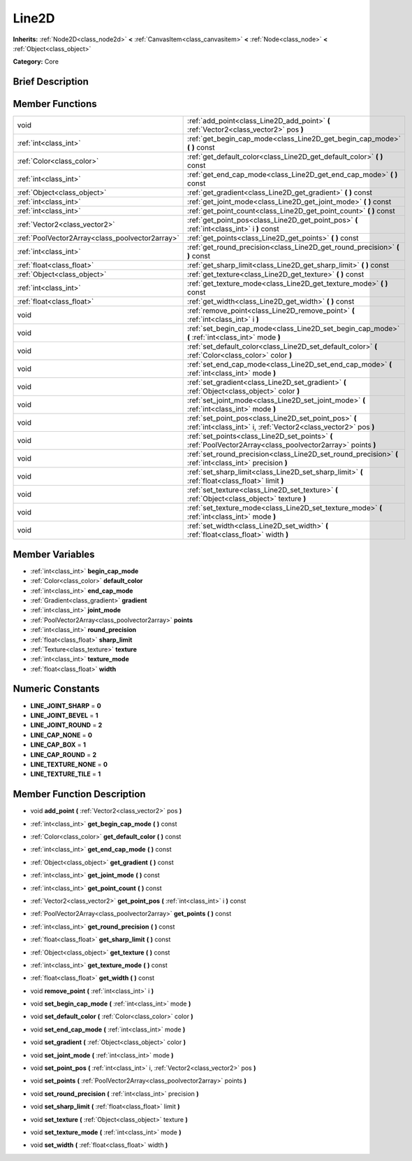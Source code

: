 .. Generated automatically by doc/tools/makerst.py in Godot's source tree.
.. DO NOT EDIT THIS FILE, but the doc/base/classes.xml source instead.

.. _class_Line2D:

Line2D
======

**Inherits:** :ref:`Node2D<class_node2d>` **<** :ref:`CanvasItem<class_canvasitem>` **<** :ref:`Node<class_node>` **<** :ref:`Object<class_object>`

**Category:** Core

Brief Description
-----------------



Member Functions
----------------

+--------------------------------------------------+---------------------------------------------------------------------------------------------------------------------------+
| void                                             | :ref:`add_point<class_Line2D_add_point>`  **(** :ref:`Vector2<class_vector2>` pos  **)**                                  |
+--------------------------------------------------+---------------------------------------------------------------------------------------------------------------------------+
| :ref:`int<class_int>`                            | :ref:`get_begin_cap_mode<class_Line2D_get_begin_cap_mode>`  **(** **)** const                                             |
+--------------------------------------------------+---------------------------------------------------------------------------------------------------------------------------+
| :ref:`Color<class_color>`                        | :ref:`get_default_color<class_Line2D_get_default_color>`  **(** **)** const                                               |
+--------------------------------------------------+---------------------------------------------------------------------------------------------------------------------------+
| :ref:`int<class_int>`                            | :ref:`get_end_cap_mode<class_Line2D_get_end_cap_mode>`  **(** **)** const                                                 |
+--------------------------------------------------+---------------------------------------------------------------------------------------------------------------------------+
| :ref:`Object<class_object>`                      | :ref:`get_gradient<class_Line2D_get_gradient>`  **(** **)** const                                                         |
+--------------------------------------------------+---------------------------------------------------------------------------------------------------------------------------+
| :ref:`int<class_int>`                            | :ref:`get_joint_mode<class_Line2D_get_joint_mode>`  **(** **)** const                                                     |
+--------------------------------------------------+---------------------------------------------------------------------------------------------------------------------------+
| :ref:`int<class_int>`                            | :ref:`get_point_count<class_Line2D_get_point_count>`  **(** **)** const                                                   |
+--------------------------------------------------+---------------------------------------------------------------------------------------------------------------------------+
| :ref:`Vector2<class_vector2>`                    | :ref:`get_point_pos<class_Line2D_get_point_pos>`  **(** :ref:`int<class_int>` i  **)** const                              |
+--------------------------------------------------+---------------------------------------------------------------------------------------------------------------------------+
| :ref:`PoolVector2Array<class_poolvector2array>`  | :ref:`get_points<class_Line2D_get_points>`  **(** **)** const                                                             |
+--------------------------------------------------+---------------------------------------------------------------------------------------------------------------------------+
| :ref:`int<class_int>`                            | :ref:`get_round_precision<class_Line2D_get_round_precision>`  **(** **)** const                                           |
+--------------------------------------------------+---------------------------------------------------------------------------------------------------------------------------+
| :ref:`float<class_float>`                        | :ref:`get_sharp_limit<class_Line2D_get_sharp_limit>`  **(** **)** const                                                   |
+--------------------------------------------------+---------------------------------------------------------------------------------------------------------------------------+
| :ref:`Object<class_object>`                      | :ref:`get_texture<class_Line2D_get_texture>`  **(** **)** const                                                           |
+--------------------------------------------------+---------------------------------------------------------------------------------------------------------------------------+
| :ref:`int<class_int>`                            | :ref:`get_texture_mode<class_Line2D_get_texture_mode>`  **(** **)** const                                                 |
+--------------------------------------------------+---------------------------------------------------------------------------------------------------------------------------+
| :ref:`float<class_float>`                        | :ref:`get_width<class_Line2D_get_width>`  **(** **)** const                                                               |
+--------------------------------------------------+---------------------------------------------------------------------------------------------------------------------------+
| void                                             | :ref:`remove_point<class_Line2D_remove_point>`  **(** :ref:`int<class_int>` i  **)**                                      |
+--------------------------------------------------+---------------------------------------------------------------------------------------------------------------------------+
| void                                             | :ref:`set_begin_cap_mode<class_Line2D_set_begin_cap_mode>`  **(** :ref:`int<class_int>` mode  **)**                       |
+--------------------------------------------------+---------------------------------------------------------------------------------------------------------------------------+
| void                                             | :ref:`set_default_color<class_Line2D_set_default_color>`  **(** :ref:`Color<class_color>` color  **)**                    |
+--------------------------------------------------+---------------------------------------------------------------------------------------------------------------------------+
| void                                             | :ref:`set_end_cap_mode<class_Line2D_set_end_cap_mode>`  **(** :ref:`int<class_int>` mode  **)**                           |
+--------------------------------------------------+---------------------------------------------------------------------------------------------------------------------------+
| void                                             | :ref:`set_gradient<class_Line2D_set_gradient>`  **(** :ref:`Object<class_object>` color  **)**                            |
+--------------------------------------------------+---------------------------------------------------------------------------------------------------------------------------+
| void                                             | :ref:`set_joint_mode<class_Line2D_set_joint_mode>`  **(** :ref:`int<class_int>` mode  **)**                               |
+--------------------------------------------------+---------------------------------------------------------------------------------------------------------------------------+
| void                                             | :ref:`set_point_pos<class_Line2D_set_point_pos>`  **(** :ref:`int<class_int>` i, :ref:`Vector2<class_vector2>` pos  **)** |
+--------------------------------------------------+---------------------------------------------------------------------------------------------------------------------------+
| void                                             | :ref:`set_points<class_Line2D_set_points>`  **(** :ref:`PoolVector2Array<class_poolvector2array>` points  **)**           |
+--------------------------------------------------+---------------------------------------------------------------------------------------------------------------------------+
| void                                             | :ref:`set_round_precision<class_Line2D_set_round_precision>`  **(** :ref:`int<class_int>` precision  **)**                |
+--------------------------------------------------+---------------------------------------------------------------------------------------------------------------------------+
| void                                             | :ref:`set_sharp_limit<class_Line2D_set_sharp_limit>`  **(** :ref:`float<class_float>` limit  **)**                        |
+--------------------------------------------------+---------------------------------------------------------------------------------------------------------------------------+
| void                                             | :ref:`set_texture<class_Line2D_set_texture>`  **(** :ref:`Object<class_object>` texture  **)**                            |
+--------------------------------------------------+---------------------------------------------------------------------------------------------------------------------------+
| void                                             | :ref:`set_texture_mode<class_Line2D_set_texture_mode>`  **(** :ref:`int<class_int>` mode  **)**                           |
+--------------------------------------------------+---------------------------------------------------------------------------------------------------------------------------+
| void                                             | :ref:`set_width<class_Line2D_set_width>`  **(** :ref:`float<class_float>` width  **)**                                    |
+--------------------------------------------------+---------------------------------------------------------------------------------------------------------------------------+

Member Variables
----------------

- :ref:`int<class_int>` **begin_cap_mode**
- :ref:`Color<class_color>` **default_color**
- :ref:`int<class_int>` **end_cap_mode**
- :ref:`Gradient<class_gradient>` **gradient**
- :ref:`int<class_int>` **joint_mode**
- :ref:`PoolVector2Array<class_poolvector2array>` **points**
- :ref:`int<class_int>` **round_precision**
- :ref:`float<class_float>` **sharp_limit**
- :ref:`Texture<class_texture>` **texture**
- :ref:`int<class_int>` **texture_mode**
- :ref:`float<class_float>` **width**

Numeric Constants
-----------------

- **LINE_JOINT_SHARP** = **0**
- **LINE_JOINT_BEVEL** = **1**
- **LINE_JOINT_ROUND** = **2**
- **LINE_CAP_NONE** = **0**
- **LINE_CAP_BOX** = **1**
- **LINE_CAP_ROUND** = **2**
- **LINE_TEXTURE_NONE** = **0**
- **LINE_TEXTURE_TILE** = **1**

Member Function Description
---------------------------

.. _class_Line2D_add_point:

- void  **add_point**  **(** :ref:`Vector2<class_vector2>` pos  **)**

.. _class_Line2D_get_begin_cap_mode:

- :ref:`int<class_int>`  **get_begin_cap_mode**  **(** **)** const

.. _class_Line2D_get_default_color:

- :ref:`Color<class_color>`  **get_default_color**  **(** **)** const

.. _class_Line2D_get_end_cap_mode:

- :ref:`int<class_int>`  **get_end_cap_mode**  **(** **)** const

.. _class_Line2D_get_gradient:

- :ref:`Object<class_object>`  **get_gradient**  **(** **)** const

.. _class_Line2D_get_joint_mode:

- :ref:`int<class_int>`  **get_joint_mode**  **(** **)** const

.. _class_Line2D_get_point_count:

- :ref:`int<class_int>`  **get_point_count**  **(** **)** const

.. _class_Line2D_get_point_pos:

- :ref:`Vector2<class_vector2>`  **get_point_pos**  **(** :ref:`int<class_int>` i  **)** const

.. _class_Line2D_get_points:

- :ref:`PoolVector2Array<class_poolvector2array>`  **get_points**  **(** **)** const

.. _class_Line2D_get_round_precision:

- :ref:`int<class_int>`  **get_round_precision**  **(** **)** const

.. _class_Line2D_get_sharp_limit:

- :ref:`float<class_float>`  **get_sharp_limit**  **(** **)** const

.. _class_Line2D_get_texture:

- :ref:`Object<class_object>`  **get_texture**  **(** **)** const

.. _class_Line2D_get_texture_mode:

- :ref:`int<class_int>`  **get_texture_mode**  **(** **)** const

.. _class_Line2D_get_width:

- :ref:`float<class_float>`  **get_width**  **(** **)** const

.. _class_Line2D_remove_point:

- void  **remove_point**  **(** :ref:`int<class_int>` i  **)**

.. _class_Line2D_set_begin_cap_mode:

- void  **set_begin_cap_mode**  **(** :ref:`int<class_int>` mode  **)**

.. _class_Line2D_set_default_color:

- void  **set_default_color**  **(** :ref:`Color<class_color>` color  **)**

.. _class_Line2D_set_end_cap_mode:

- void  **set_end_cap_mode**  **(** :ref:`int<class_int>` mode  **)**

.. _class_Line2D_set_gradient:

- void  **set_gradient**  **(** :ref:`Object<class_object>` color  **)**

.. _class_Line2D_set_joint_mode:

- void  **set_joint_mode**  **(** :ref:`int<class_int>` mode  **)**

.. _class_Line2D_set_point_pos:

- void  **set_point_pos**  **(** :ref:`int<class_int>` i, :ref:`Vector2<class_vector2>` pos  **)**

.. _class_Line2D_set_points:

- void  **set_points**  **(** :ref:`PoolVector2Array<class_poolvector2array>` points  **)**

.. _class_Line2D_set_round_precision:

- void  **set_round_precision**  **(** :ref:`int<class_int>` precision  **)**

.. _class_Line2D_set_sharp_limit:

- void  **set_sharp_limit**  **(** :ref:`float<class_float>` limit  **)**

.. _class_Line2D_set_texture:

- void  **set_texture**  **(** :ref:`Object<class_object>` texture  **)**

.. _class_Line2D_set_texture_mode:

- void  **set_texture_mode**  **(** :ref:`int<class_int>` mode  **)**

.. _class_Line2D_set_width:

- void  **set_width**  **(** :ref:`float<class_float>` width  **)**


